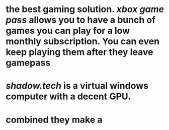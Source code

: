 * the best gaming solution. [[xbox game pass]] allows you to have a bunch of games you can play for a low monthly subscription. You can even keep playing them after they leave gamepass
* [[shadow.tech]] is a virtual windows computer with a decent GPU.
* combined they make a